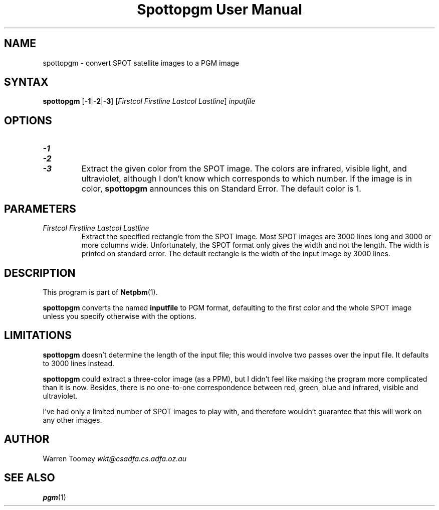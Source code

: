 ." This man page was generated by the Netpbm tool 'makeman' from HTML source.
." Do not hand-hack it!  If you have bug fixes or improvements, please find
." the corresponding HTML page on the Netpbm website, generate a patch
." against that, and send it to the Netpbm maintainer.
.TH "Spottopgm User Manual" 0 "22 July 2004" "netpbm documentation"

.UN lbAB
.SH NAME

spottopgm - convert SPOT satellite images to a PGM image

.UN lbAC
.SH SYNTAX

\fBspottopgm\fP 
[\fB-1\fP|\fB-2\fP|\fB-3\fP] 
[\fIFirstcol\fP \fIFirstline\fP \fILastcol\fP \fILastline\fP] 
\fIinputfile\fP

.UN lbAD
.SH OPTIONS


.TP
\fB-1\fP
.TP
\fB-2\fP
.TP
\fB-3\fP
Extract the given color from the SPOT image.  The colors are
infrared, visible light, and ultraviolet, although I don't know which
corresponds to which number.  If the image is in color,
\fBspottopgm\fP announces this on Standard Error.  The default color
is 1.




.UN parameters
.SH PARAMETERS


.TP
\fIFirstcol Firstline Lastcol Lastline\fP
Extract the specified rectangle from the SPOT image.  Most SPOT
images are 3000 lines long and 3000 or more columns
wide. Unfortunately, the SPOT format only gives the width and not the
length.  The width is printed on standard error.  The default
rectangle is the width of the input image by 3000 lines.



.UN lbAE
.SH DESCRIPTION
.PP
This program is part of
.BR Netpbm (1).

\fBspottopgm\fP converts the named \fBinputfile\fP to PGM format,
defaulting to the first color and the whole SPOT image unless
you specify otherwise with the options.

.UN lbAG
.SH LIMITATIONS
.PP
\fBspottopgm\fP doesn't determine the length of the input file;
this would involve two passes over the input file.  It defaults to
3000 lines instead.
.PP
\fBspottopgm\fP could extract a three-color image (as a PPM), but
I didn't feel like making the program more complicated than it is now.
Besides, there is no one-to-one correspondence between red, green,
blue and infrared, visible and ultraviolet.
.PP
I've had only a limited number of SPOT images to play with, and
therefore wouldn't guarantee that this will work on any other images.

.UN lbAH
.SH AUTHOR

Warren Toomey \fIwkt@csadfa.cs.adfa.oz.au\fP

.UN lbAI
.SH SEE ALSO
.PP
.BR pgm (1)
